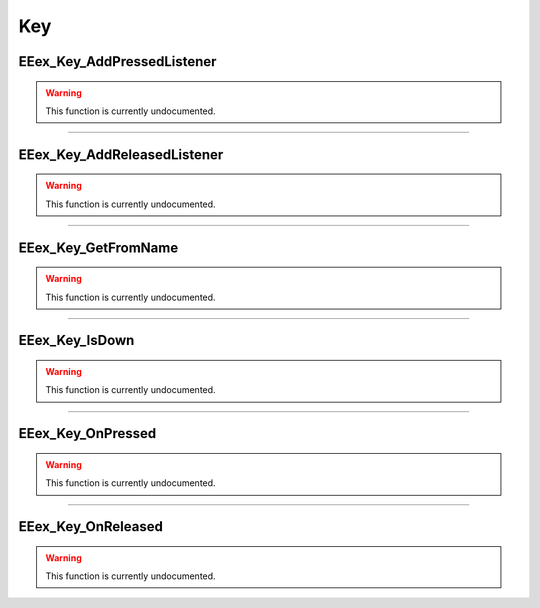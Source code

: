 .. role:: raw-html(raw)
   :format: html

.. role:: underline
   :class: underline

.. role:: bold-italic
   :class: bold-italic

===
Key
===

.. _EEex_Key_AddPressedListener:

:underline:`EEex_Key_AddPressedListener`
^^^^^^^^^^^^^^^^^^^^^^^^^^^^^^^^^^^^^^^^

.. warning::
   This function is currently undocumented.

==========================================================================================================================================================================================================

.. _EEex_Key_AddReleasedListener:

:underline:`EEex_Key_AddReleasedListener`
^^^^^^^^^^^^^^^^^^^^^^^^^^^^^^^^^^^^^^^^^

.. warning::
   This function is currently undocumented.

==========================================================================================================================================================================================================

.. _EEex_Key_GetFromName:

:underline:`EEex_Key_GetFromName`
^^^^^^^^^^^^^^^^^^^^^^^^^^^^^^^^^

.. warning::
   This function is currently undocumented.

==========================================================================================================================================================================================================

.. _EEex_Key_IsDown:

:underline:`EEex_Key_IsDown`
^^^^^^^^^^^^^^^^^^^^^^^^^^^^

.. warning::
   This function is currently undocumented.

==========================================================================================================================================================================================================

.. _EEex_Key_OnPressed:

:underline:`EEex_Key_OnPressed`
^^^^^^^^^^^^^^^^^^^^^^^^^^^^^^^

.. warning::
   This function is currently undocumented.

==========================================================================================================================================================================================================

.. _EEex_Key_OnReleased:

:underline:`EEex_Key_OnReleased`
^^^^^^^^^^^^^^^^^^^^^^^^^^^^^^^^

.. warning::
   This function is currently undocumented.

